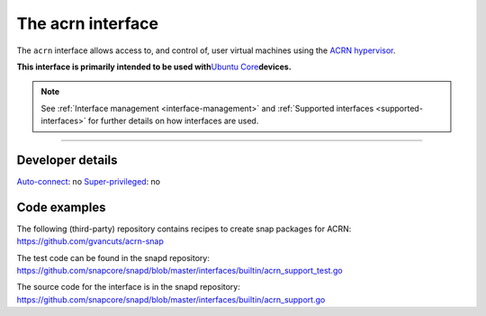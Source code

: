 .. 30982.md

.. _the-acrn-interface:

The acrn interface
==================

The ``acrn`` interface allows access to, and control of, user virtual machines using the `ACRN hypervisor <https://projectacrn.org/>`__.

**This interface is primarily intended to be used with**\ `Ubuntu Core <glossary.md#the-acrn-interface-heading--ubuntu-core>`__\ **devices.**

.. note::


          See :ref:`Interface management <interface-management>` and :ref:`Supported interfaces <supported-interfaces>` for further details on how interfaces are used.

--------------


.. _the-acrn-interface-heading--dev-details:

Developer details
-----------------

`Auto-connect <interface-management.md#the-acrn-interface-heading--auto-connections>`__: no `Super-privileged <the-interface-auto-connection-mechanism.md#the-acrn-interface-heading--super>`__: no

Code examples
-------------

The following (third-party) repository contains recipes to create snap packages for ACRN: https://github.com/gvancuts/acrn-snap

The test code can be found in the snapd repository: https://github.com/snapcore/snapd/blob/master/interfaces/builtin/acrn_support_test.go

The source code for the interface is in the snapd repository: https://github.com/snapcore/snapd/blob/master/interfaces/builtin/acrn_support.go
